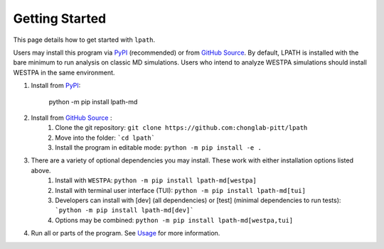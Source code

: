 Getting Started
===============

This page details how to get started with ``lpath``.

Users may install this program via `PyPI`_ (recommended) or
from `GitHub Source`_. By default, LPATH is installed with the bare minimum to
run analysis on classic MD simulations. Users who intend to analyze WESTPA simulations should install WESTPA 
in the same environment.

1. Install from `PyPI`_:

    python -m  pip install lpath-md

2. Install from `GitHub Source`_ :
    1. Clone the git repository:  ``git clone https://github.com:chonglab-pitt/lpath``
    2. Move into the folder: ```cd lpath```
    3. Install the program in editable mode: ``python -m pip install -e .``
3. There are a variety of optional dependencies you may install. These work with either installation options listed above.
    1. Install with ``WESTPA``: ``python -m pip install lpath-md[westpa]``
    2. Install with terminal user interface (TUI): ``python -m pip install lpath-md[tui]``
    3. Developers can install with [dev] (all dependencies) or [test] (minimal dependencies to run tests): ```python -m pip install lpath-md[dev]```
    4. Options may be combined: ``python -m pip install lpath-md[westpa,tui]``
4. Run all or parts of the program. See `Usage`_ for more information.

.. _PyPI: https://pypi.org/project/lpath-md/
.. _GitHub Source: https://github.com/chonglab-pitt/lpath
.. _Usage: https://lpath.readthedocs.io/en/latest/usage.html
